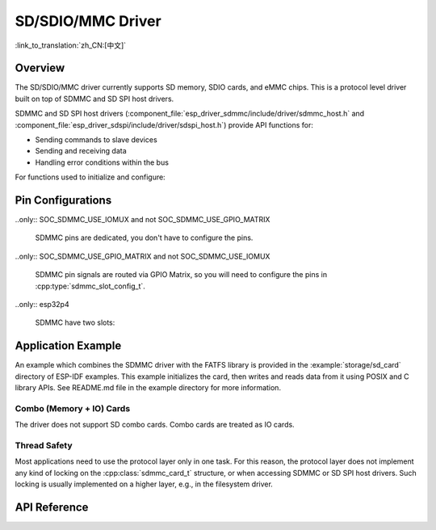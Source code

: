 SD/SDIO/MMC Driver
==================

:link_to_translation:`zh_CN:[中文]`

Overview
--------

The SD/SDIO/MMC driver currently supports SD memory, SDIO cards, and eMMC chips. This is a protocol level driver built on top of SDMMC and SD SPI host drivers.

SDMMC and SD SPI host drivers (:component_file:`esp_driver_sdmmc/include/driver/sdmmc_host.h` and :component_file:`esp_driver_sdspi/include/driver/sdspi_host.h`) provide API functions for:

- Sending commands to slave devices
- Sending and receiving data
- Handling error conditions within the bus

For functions used to initialize and configure:

.. list::

    :SOC_SDMMC_HOST_SUPPORTED: - SDMMC host, see :doc:`SDMMC Host API <../peripherals/sdmmc_host>`
    - SD SPI host, see :doc:`SD SPI Host API <../peripherals/sdspi_host>`


.. only:: SOC_SDMMC_HOST_SUPPORTED

    The SDMMC protocol layer described in this document handles the specifics of the SD protocol, such as the card initialization and data transfer commands.

    The protocol layer works with the host via the :cpp:class:`sdmmc_host_t` structure. This structure contains pointers to various functions of the host.

Pin Configurations
------------------

..only:: SOC_SDMMC_USE_IOMUX and not SOC_SDMMC_USE_GPIO_MATRIX

    SDMMC pins are dedicated, you don't have to configure the pins.

..only:: SOC_SDMMC_USE_GPIO_MATRIX and not SOC_SDMMC_USE_IOMUX

    SDMMC pin signals are routed via GPIO Matrix, so you will need to configure the pins in :cpp:type:`sdmmc_slot_config_t`.

..only:: esp32p4

    SDMMC have two slots:

    .. list::

        - Slot 0 pins are dedicated for UHS-I mode. This is not yet supported in the driver.
        - Slot 1 pins are routed via GPIO Matrix, and it's for non UHS-I usage. You will need to configure the pins in :cpp:type:`sdmmc_slot_config_t` to use the slot 1.

Application Example
-------------------

An example which combines the SDMMC driver with the FATFS library is provided in the :example:`storage/sd_card` directory of ESP-IDF examples. This example initializes the card, then writes and reads data from it using POSIX and C library APIs. See README.md file in the example directory for more information.

.. only:: SOC_SDMMC_HOST_SUPPORTED

    Protocol Layer API
    ------------------

    The protocol layer is given the :cpp:class:`sdmmc_host_t` structure. This structure describes the SD/MMC host driver, lists its capabilities, and provides pointers to functions of the driver. The protocol layer stores card-specific information in the :cpp:class:`sdmmc_card_t` structure. When sending commands to the SD/MMC host driver, the protocol layer uses the :cpp:class:`sdmmc_command_t` structure to describe the command, arguments, expected return values, and data to transfer if there is any.


    Using API with SD Memory Cards
    ^^^^^^^^^^^^^^^^^^^^^^^^^^^^^^

    1. To initialize the host, call the host driver functions, e.g., :cpp:func:`sdmmc_host_init`, :cpp:func:`sdmmc_host_init_slot`.
    2. To initialize the card, call :cpp:func:`sdmmc_card_init` and pass to it the parameters ``host`` - the host driver information, and ``card`` - a pointer to the structure :cpp:class:`sdmmc_card_t` which will be filled with information about the card when the function completes.
    3. To read and write sectors of the card, use :cpp:func:`sdmmc_read_sectors` and :cpp:func:`sdmmc_write_sectors` respectively and pass to it the parameter ``card`` - a pointer to the card information structure.
    4. If the card is not used anymore, call the host driver function - e.g., :cpp:func:`sdmmc_host_deinit` - to disable the host peripheral and free the resources allocated by the driver.


    Using API with eMMC Chips
    ^^^^^^^^^^^^^^^^^^^^^^^^^

    From the protocol layer's perspective, eMMC memory chips behave exactly like SD memory cards. Even though eMMCs are chips and do not have a card form factor, the terminology for SD cards can still be applied to eMMC due to the similarity of the protocol (`sdmmc_card_t`, `sdmmc_card_init`). Note that eMMC chips cannot be used over SPI, which makes them incompatible with the SD SPI host driver.

    To initialize eMMC memory and perform read/write operations, follow the steps listed for SD cards in the previous section.


    Using API with SDIO Cards
    ^^^^^^^^^^^^^^^^^^^^^^^^^

    Initialization and the probing process are the same as with SD memory cards. The only difference is in data transfer commands in SDIO mode.

    During the card initialization and probing, performed with :cpp:func:`sdmmc_card_init`, the driver only configures the following registers of the IO card:

    1. The IO portion of the card is reset by setting RES bit in the I/O Abort (0x06) register.
    2. If 4-line mode is enabled in host and slot configuration, the driver attempts to set the Bus width field in the Bus Interface Control (0x07) register. If setting the filed is successful, which means that the slave supports 4-line mode, the host is also switched to 4-line mode.
    3. If high-speed mode is enabled in the host configuration, the SHS bit is set in the High Speed (0x13) register.

    In particular, the driver does not set any bits in (1) I/O Enable and Int Enable registers, (2) I/O block sizes, etc. Applications can set them by calling :cpp:func:`sdmmc_io_write_byte`.

    For card configuration and data transfer, choose the pair of functions relevant to your case from the table below.

    .. list-table::
       :widths: 55 25 20
       :header-rows: 1

       * - Action
         - Read Function
         - Write Function
       * - Read and write a single byte using IO_RW_DIRECT (CMD52)
         - :cpp:func:`sdmmc_io_read_byte`
         - :cpp:func:`sdmmc_io_write_byte`
       * - Read and write multiple bytes using IO_RW_EXTENDED (CMD53) in byte mode
         - :cpp:func:`sdmmc_io_read_bytes`
         - :cpp:func:`sdmmc_io_write_bytes`
       * - Read and write blocks of data using IO_RW_EXTENDED (CMD53) in block mode
         - :cpp:func:`sdmmc_io_read_blocks`
         - :cpp:func:`sdmmc_io_write_blocks`

    SDIO interrupts can be enabled by the application using the function :cpp:func:`sdmmc_io_enable_int`. When using SDIO in 1-line mode, the D1 line also needs to be connected to use SDIO interrupts.

    If you want the application to wait until the SDIO interrupt occurs, use :cpp:func:`sdmmc_io_wait_int`.

    .. only:: esp32

        There is a component ESSL (ESP Serial Slave Link) to use if you are communicating with an ESP32 SDIO slave. See :doc:`/api-reference/protocols/esp_serial_slave_link` and example :example:`peripherals/sdio/host`.

Combo (Memory + IO) Cards
^^^^^^^^^^^^^^^^^^^^^^^^^

The driver does not support SD combo cards. Combo cards are treated as IO cards.


Thread Safety
^^^^^^^^^^^^^

Most applications need to use the protocol layer only in one task. For this reason, the protocol layer does not implement any kind of locking on the :cpp:class:`sdmmc_card_t` structure, or when accessing SDMMC or SD SPI host drivers. Such locking is usually implemented on a higher layer, e.g., in the filesystem driver.


API Reference
-------------

.. include-build-file:: inc/sdmmc_cmd.inc

.. include-build-file:: inc/sdmmc_types.inc

